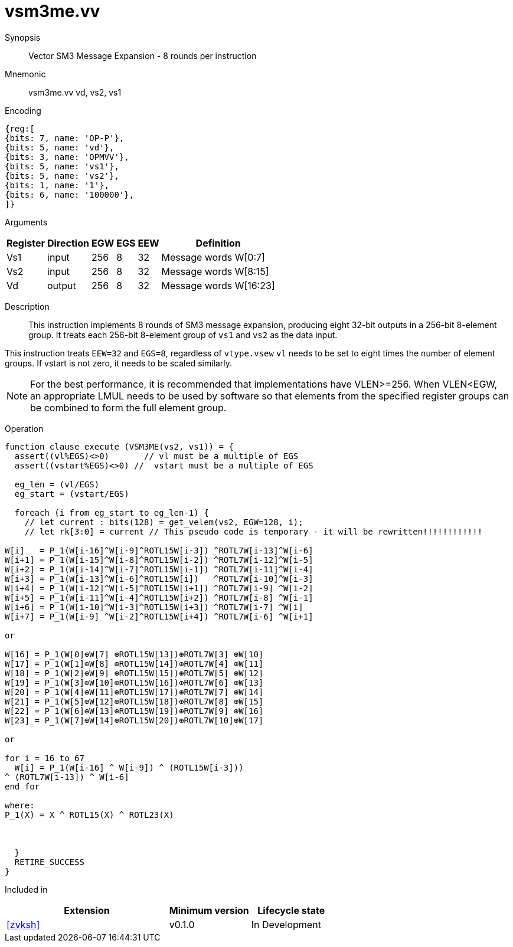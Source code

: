 [[insns-vsm3me, SM3 Message Expansion]]
= vsm3me.vv

Synopsis::
Vector SM3 Message Expansion - 8 rounds per instruction

Mnemonic::
vsm3me.vv vd, vs2, vs1

Encoding::
[wavedrom, , svg]
....
{reg:[
{bits: 7, name: 'OP-P'},
{bits: 5, name: 'vd'},
{bits: 3, name: 'OPMVV'},
{bits: 5, name: 'vs1'},
{bits: 5, name: 'vs2'},
{bits: 1, name: '1'},
{bits: 6, name: '100000'},
]}
....

Arguments::

[%autowidth]
[%header,cols="4,2,2,2,2,2"]
|===
|Register
|Direction
|EGW
|EGS
|EEW
|Definition

| Vs1 | input  | 256  | 8 | 32 | Message words W[0:7]
| Vs2 | input  | 256  | 8 | 32 | Message words W[8:15]
| Vd  | output | 256  | 8 | 32 | Message words W[16:23]
|===

Description::
This instruction implements 8 rounds of SM3 message expansion,  producing eight 32-bit
outputs in a 256-bit 8-element group.
It treats each 256-bit 8-element group of `vs1` and `vs2` as the data input.


This instruction treats `EEW=32` and `EGS=8`, regardless of `vtype.vsew`
`vl` needs to be set to eight times the number of element groups.
If vstart is not zero, it needs to be scaled similarly.
// This instruction requires that `Zvl256b` be implemented (i.e `VLEN>=256`).

[NOTE]
====
For the best performance, it is recommended that implementations have VLEN>=256.
When VLEN<EGW, an appropriate LMUL needs to be used by software so that elements from the 
specified register groups can be combined to form the full element group.
====


Operation::
[source,pseudocode]
--
function clause execute (VSM3ME(vs2, vs1)) = {
  assert((vl%EGS)<>0)       // vl must be a multiple of EGS
  assert((vstart%EGS)<>0) //  vstart must be a multiple of EGS

  eg_len = (vl/EGS)
  eg_start = (vstart/EGS)
  
  foreach (i from eg_start to eg_len-1) {
    // let current : bits(128) = get_velem(vs2, EGW=128, i);
    // let rk[3:0] = current // This pseudo code is temporary - it will be rewritten!!!!!!!!!!!!
  
W[i]   = P_1(W[i-16]^W[i-9]^ROTL15W[i-3]) ^ROTL7W[i-13]^W[i-6]
W[i+1] = P_1(W[i-15]^W[i-8]^ROTL15W[i-2]) ^ROTL7W[i-12]^W[i-5]
W[i+2] = P_1(W[i-14]^W[i-7]^ROTL15W[i-1]) ^ROTL7W[i-11]^W[i-4]
W[i+3] = P_1(W[i-13]^W[i-6]^ROTL15W[i])   ^ROTL7W[i-10]^W[i-3]
W[i+4] = P_1(W[i-12]^W[i-5]^ROTL15W[i+1]) ^ROTL7W[i-9] ^W[i-2]
W[i+5] = P_1(W[i-11]^W[i-4]^ROTL15W[i+2]) ^ROTL7W[i-8] ^W[i-1]
W[i+6] = P_1(W[i-10]^W[i-3]^ROTL15W[i+3]) ^ROTL7W[i-7] ^W[i]
W[i+7] = P_1(W[i-9] ^W[i-2]^ROTL15W[i+4]) ^ROTL7W[i-6] ^W[i+1]

or

W[16] = P_1(W[0]⊕W[7] ⊕ROTL15W[13])⊕ROTL7W[3] ⊕W[10]
W[17] = P_1(W[1]⊕W[8] ⊕ROTL15W[14])⊕ROTL7W[4] ⊕W[11]
W[18] = P_1(W[2]⊕W[9] ⊕ROTL15W[15])⊕ROTL7W[5] ⊕W[12]
W[19] = P_1(W[3]⊕W[10]⊕ROTL15W[16])⊕ROTL7W[6] ⊕W[13]
W[20] = P_1(W[4]⊕W[11]⊕ROTL15W[17])⊕ROTL7W[7] ⊕W[14]
W[21] = P_1(W[5]⊕W[12]⊕ROTL15W[18])⊕ROTL7W[8] ⊕W[15]
W[22] = P_1(W[6]⊕W[13]⊕ROTL15W[19])⊕ROTL7W[9] ⊕W[16]
W[23] = P_1(W[7]⊕W[14]⊕ROTL15W[20])⊕ROTL7W[10]⊕W[17]

or

for i = 16 to 67
  W[i] = P_1(W[i-16] ^ W[i-9]) ^ (ROTL15W[i-3]))
^ (ROTL7W[i-13]) ^ W[i-6]
end for

where:
P_1(X) = X ^ ROTL15(X) ^ ROTL23(X)



  }
  RETIRE_SUCCESS
}
--

Included in::
[%header,cols="4,2,2"]
|===
|Extension
|Minimum version
|Lifecycle state

| <<zvksh>>
| v0.1.0
| In Development
|===

